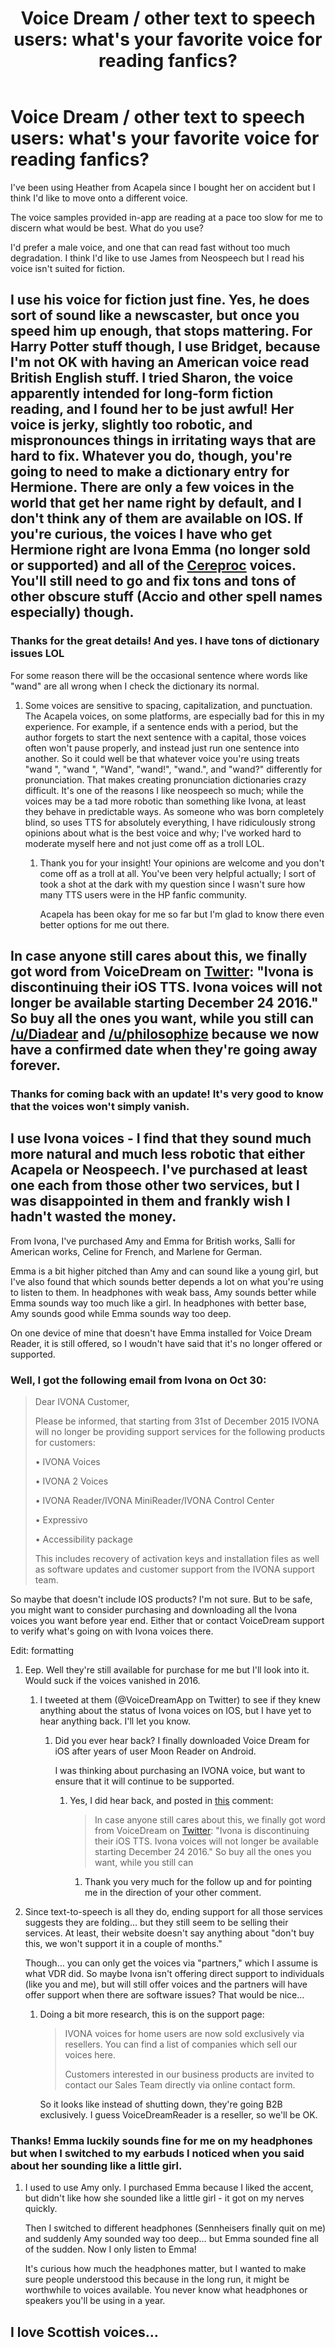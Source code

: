 #+TITLE: Voice Dream / other text to speech users: what's your favorite voice for reading fanfics?

* Voice Dream / other text to speech users: what's your favorite voice for reading fanfics?
:PROPERTIES:
:Author: Diadear
:Score: 6
:DateUnix: 1447775237.0
:DateShort: 2015-Nov-17
:FlairText: Discussion
:END:
I've been using Heather from Acapela since I bought her on accident but I think I'd like to move onto a different voice.

The voice samples provided in-app are reading at a pace too slow for me to discern what would be best. What do you use?

I'd prefer a male voice, and one that can read fast without too much degradation. I think I'd like to use James from Neospeech but I read his voice isn't suited for fiction.


** I use his voice for fiction just fine. Yes, he does sort of sound like a newscaster, but once you speed him up enough, that stops mattering. For Harry Potter stuff though, I use Bridget, because I'm not OK with having an American voice read British English stuff. I tried Sharon, the voice apparently intended for long-form fiction reading, and I found her to be just awful! Her voice is jerky, slightly too robotic, and mispronounces things in irritating ways that are hard to fix. Whatever you do, though, you're going to need to make a dictionary entry for Hermione. There are only a few voices in the world that get her name right by default, and I don't think any of them are available on IOS. If you're curious, the voices I have who get Hermione right are Ivona Emma (no longer sold or supported) and all of the [[https://www.cereproc.com/en][Cereproc]] voices. You'll still need to go and fix tons and tons of other obscure stuff (Accio and other spell names especially) though.
:PROPERTIES:
:Author: fastfinge
:Score: 5
:DateUnix: 1447782121.0
:DateShort: 2015-Nov-17
:END:

*** Thanks for the great details! And yes. I have tons of dictionary issues LOL

For some reason there will be the occasional sentence where words like "wand" are all wrong when I check the dictionary its normal.
:PROPERTIES:
:Author: Diadear
:Score: 1
:DateUnix: 1447800952.0
:DateShort: 2015-Nov-18
:END:

**** Some voices are sensitive to spacing, capitalization, and punctuation. The Acapela voices, on some platforms, are especially bad for this in my experience. For example, if a sentence ends with a period, but the author forgets to start the next sentence with a capital, those voices often won't pause properly, and instead just run one sentence into another. So it could well be that whatever voice you're using treats "wand ", "wand ", "Wand", "wand!", "wand.", and "wand?" differently for pronunciation. That makes creating pronunciation dictionaries crazy difficult. It's one of the reasons I like neospeech so much; while the voices may be a tad more robotic than something like Ivona, at least they behave in predictable ways. As someone who was born completely blind, so uses TTS for absolutely everything, I have ridiculously strong opinions about what is the best voice and why; I've worked hard to moderate myself here and not just come off as a troll LOL.
:PROPERTIES:
:Author: fastfinge
:Score: 1
:DateUnix: 1447802254.0
:DateShort: 2015-Nov-18
:END:

***** Thank you for your insight! Your opinions are welcome and you don't come off as a troll at all. You've been very helpful actually; I sort of took a shot at the dark with my question since I wasn't sure how many TTS users were in the HP fanfic community.

Acapela has been okay for me so far but I'm glad to know there even better options for me out there.
:PROPERTIES:
:Author: Diadear
:Score: 3
:DateUnix: 1447852457.0
:DateShort: 2015-Nov-18
:END:


** In case anyone still cares about this, we finally got word from VoiceDream on [[https://twitter.com/VoiceDreamApp/status/672413267319484416][Twitter]]: "Ivona is discontinuing their iOS TTS. Ivona voices will not longer be available starting December 24 2016." So buy all the ones you want, while you still can [[/u/Diadear]] and [[/u/philosophize]] because we now have a confirmed date when they're going away forever.
:PROPERTIES:
:Author: fastfinge
:Score: 2
:DateUnix: 1449154295.0
:DateShort: 2015-Dec-03
:END:

*** Thanks for coming back with an update! It's very good to know that the voices won't simply vanish.
:PROPERTIES:
:Author: Diadear
:Score: 3
:DateUnix: 1449207645.0
:DateShort: 2015-Dec-04
:END:


** I use Ivona voices - I find that they sound much more natural and much less robotic that either Acapela or Neospeech. I've purchased at least one each from those other two services, but I was disappointed in them and frankly wish I hadn't wasted the money.

From Ivona, I've purchased Amy and Emma for British works, Salli for American works, Celine for French, and Marlene for German.

Emma is a bit higher pitched than Amy and can sound like a young girl, but I've also found that which sounds better depends a lot on what you're using to listen to them. In headphones with weak bass, Amy sounds better while Emma sounds way too much like a girl. In headphones with better base, Amy sounds good while Emma sounds way too deep.

On one device of mine that doesn't have Emma installed for Voice Dream Reader, it is still offered, so I woudn't have said that it's no longer offered or supported.
:PROPERTIES:
:Author: philosophize
:Score: 1
:DateUnix: 1447783354.0
:DateShort: 2015-Nov-17
:END:

*** Well, I got the following email from Ivona on Oct 30:

#+begin_quote
  Dear IVONA Customer,

  Please be informed, that starting from 31st of December 2015 IVONA will no longer be providing support services for the following products for customers:

  • IVONA Voices

  • IVONA 2 Voices

  • IVONA Reader/IVONA MiniReader/IVONA Control Center

  • Expressivo

  • Accessibility package

  This includes recovery of activation keys and installation files as well as software updates and customer support from the IVONA support team.
#+end_quote

So maybe that doesn't include IOS products? I'm not sure. But to be safe, you might want to consider purchasing and downloading all the Ivona voices you want before year end. Either that or contact VoiceDream support to verify what's going on with Ivona voices there.

Edit: formatting
:PROPERTIES:
:Author: fastfinge
:Score: 3
:DateUnix: 1447788907.0
:DateShort: 2015-Nov-17
:END:

**** Eep. Well they're still available for purchase for me but I'll look into it. Would suck if the voices vanished in 2016.
:PROPERTIES:
:Author: Diadear
:Score: 1
:DateUnix: 1447801470.0
:DateShort: 2015-Nov-18
:END:

***** I tweeted at them (@VoiceDreamApp on Twitter) to see if they knew anything about the status of Ivona voices on IOS, but I have yet to hear anything back. I'll let you know.
:PROPERTIES:
:Author: fastfinge
:Score: 2
:DateUnix: 1447802537.0
:DateShort: 2015-Nov-18
:END:

****** Did you ever hear back? I finally downloaded Voice Dream for iOS after years of user Moon Reader on Android.

I was thinking about purchasing an IVONA voice, but want to ensure that it will continue to be supported.
:PROPERTIES:
:Author: aeiou72
:Score: 1
:DateUnix: 1456699134.0
:DateShort: 2016-Feb-29
:END:

******* Yes, I did hear back, and posted in [[https://www.reddit.com/r/HPfanfiction/comments/3t62ca/voice_dream_other_text_to_speech_users_whats_your/cxlocil][this]] comment:

#+begin_quote
  In case anyone still cares about this, we finally got word from VoiceDream on [[https://twitter.com/VoiceDreamApp/status/672413267319484416][Twitter]]: "Ivona is discontinuing their iOS TTS. Ivona voices will not longer be available starting December 24 2016." So buy all the ones you want, while you still can
#+end_quote
:PROPERTIES:
:Author: fastfinge
:Score: 2
:DateUnix: 1456707468.0
:DateShort: 2016-Feb-29
:END:

******** Thank you very much for the follow up and for pointing me in the direction of your other comment.
:PROPERTIES:
:Author: aeiou72
:Score: 1
:DateUnix: 1456721147.0
:DateShort: 2016-Feb-29
:END:


**** Since text-to-speech is all they do, ending support for all those services suggests they are folding... but they still seem to be selling their services. At least, their website doesn't say anything about "don't buy this, we won't support it in a couple of months."

Though... you can only get the voices via "partners," which I assume is what VDR did. So maybe Ivona isn't offering direct support to individuals (like you and me), but will still offer voices and the partners will have offer support when there are software issues? That would be nice...
:PROPERTIES:
:Author: philosophize
:Score: 1
:DateUnix: 1447810837.0
:DateShort: 2015-Nov-18
:END:

***** Doing a bit more research, this is on the support page:

#+begin_quote
  IVONA voices for home users are now sold exclusively via resellers. You can find a list of companies which sell our voices here.

  Customers interested in our business products are invited to contact our Sales Team directly via online contact form.
#+end_quote

So it looks like instead of shutting down, they're going B2B exclusively. I guess VoiceDreamReader is a reseller, so we'll be OK.
:PROPERTIES:
:Author: fastfinge
:Score: 1
:DateUnix: 1447852478.0
:DateShort: 2015-Nov-18
:END:


*** Thanks! Emma luckily sounds fine for me on my headphones but when I switched to my earbuds I noticed when you said about her sounding like a little girl.
:PROPERTIES:
:Author: Diadear
:Score: 1
:DateUnix: 1447801328.0
:DateShort: 2015-Nov-18
:END:

**** I used to use Amy only. I purchased Emma because I liked the accent, but didn't like how she sounded like a little girl - it got on my nerves quickly.

Then I switched to different headphones (Sennheisers finally quit on me) and suddenly Amy sounded way too deep... but Emma sounded fine all of the sudden. Now I only listen to Emma!

It's curious how much the headphones matter, but I wanted to make sure people understood this because in the long run, it might be worthwhile to voices available. You never know what headphones or speakers you'll be using in a year.
:PROPERTIES:
:Author: philosophize
:Score: 2
:DateUnix: 1447811025.0
:DateShort: 2015-Nov-18
:END:


** I love Scottish voices...
:PROPERTIES:
:Author: Karinta
:Score: 1
:DateUnix: 1447901502.0
:DateShort: 2015-Nov-19
:END:
